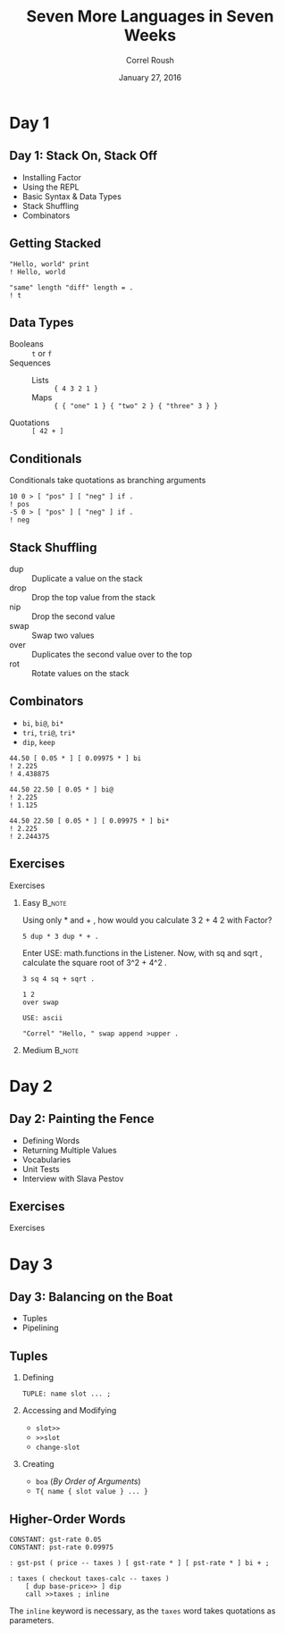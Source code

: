 #+TITLE: Seven More Languages in Seven Weeks
#+BEAMER_HEADER: \subtitle{Factor}
#+BEAMER_HEADER: \institute[INST]{Extreme Tech Seminar}
#+AUTHOR: Correl Roush
#+EMAIL: correl@gmail.com
#+DATE: January 27, 2016
#+OPTIONS: H:2 toc:nil ^:nil
#+STARTUP: beamer indent
#+COLUMNS: %45ITEM %10BEAMER_env(Env) %10BEAMER_act(Act) %4BEAMER_col(Col) %8BEAMER_opt(Opt)
#+PROPERTY: BEAMER_col_ALL 0.1 0.2 0.3 0.4 0.5 0.6 0.7 0.8 0.9 0.0 :ETC
#+LaTeX_CLASS: beamer
#+LaTeX_CLASS_OPTIONS: [presentation,aspectratio=169]
#+LaTeX_HEADER: \usemintedstyle{solarizeddark}


* Day 1
** Day 1: Stack On, Stack Off
- Installing Factor
- Using the REPL
- Basic Syntax & Data Types
- Stack Shuffling
- Combinators
** Getting Stacked
#+BEGIN_SRC factor
  "Hello, world" print
  ! Hello, world

  "same" length "diff" length = .
  ! t
#+END_SRC
** Data Types
- Booleans ::
     ~t~ or ~f~
- Sequences ::
  - Lists :: ~{ 4 3 2 1 }~
  - Maps :: ~{ { "one" 1 } { "two" 2 } { "three" 3 } }~
- Quotations ::
     ~[ 42 + ]~
** Conditionals
Conditionals take quotations as branching arguments

#+BEGIN_SRC factor
  10 0 > [ "pos" ] [ "neg" ] if .
  ! pos
  -5 0 > [ "pos" ] [ "neg" ] if .
  ! neg
#+END_SRC
** Stack Shuffling
- dup :: Duplicate a value on the stack
- drop :: Drop the top value from the stack
- nip :: Drop the second value
- swap :: Swap two values
- over :: Duplicates the second value over to the top
- rot :: Rotate values on the stack
** Combinators
- ~bi~, ~bi@~, ~bi*~
- ~tri~, ~tri@~, ~tri*~
- ~dip~, ~keep~

#+BEGIN_SRC factor
  44.50 [ 0.05 * ] [ 0.09975 * ] bi
  ! 2.225
  ! 4.438875

  44.50 22.50 [ 0.05 * ] bi@
  ! 2.225
  ! 1.125

  44.50 22.50 [ 0.05 * ] [ 0.09975 * ] bi*
  ! 2.225
  ! 2.244375
#+END_SRC
** Exercises
#+BEGIN_CENTER
#+LATEX: \fontspec{Antonio-Bold}\color{trek@lightblue}
#+LATEX: \fontsize{80}{80}\selectfont
Exercises
#+END_CENTER
*** Easy                                                             :B_note:
:PROPERTIES:
:BEAMER_env: note
:END:
 Using only * and + , how would you calculate 3 2 + 4 2 with Factor? 

#+BEGIN_SRC factor
  5 dup * 3 dup * + .
#+END_SRC

 Enter USE: math.functions in the Listener. Now, with sq and sqrt , calculate the square root of 3^2 + 4^2 . 

#+BEGIN_SRC factor
  3 sq 4 sq + sqrt .
#+END_SRC

#+BEGIN_SRC factor
  1 2
  over swap
#+END_SRC

#+BEGIN_SRC factor
  USE: ascii

  "Correl" "Hello, " swap append >upper .
#+END_SRC
*** Medium                                                         :B_note:
:PROPERTIES:
:BEAMER_env: note
:END:
* Day 2
** Day 2: Painting the Fence
- Defining Words
- Returning Multiple Values
- Vocabularies
- Unit Tests
- Interview with Slava Pestov
** Exercises
#+BEGIN_CENTER
#+LATEX: \fontspec{Antonio-Bold}\color{trek@lightblue}
#+LATEX: \fontsize{80}{80}\selectfont
Exercises
#+END_CENTER
* Day 3
** Day 3: Balancing on the Boat
- Tuples
- Pipelining
** Tuples
1. Defining
   #+BEGIN_SRC factor
     TUPLE: name slot ... ;
   #+END_SRC
2. Accessing and Modifying
   - =slot>>=
   - =>>slot=
   - =change-slot=
3. Creating
   - =boa= (/By Order of Arguments/)
   - =T{ name { slot value } ... }=
** Higher-Order Words
#+BEGIN_SRC factor
  CONSTANT: gst-rate 0.05
  CONSTANT: pst-rate 0.09975

  : gst-pst ( price -- taxes ) [ gst-rate * ] [ pst-rate * ] bi + ;

  : taxes ( checkout taxes-calc -- taxes )
      [ dup base-price>> ] dip
      call >>taxes ; inline
#+END_SRC

The =inline= keyword is necessary, as the =taxes= word takes
quotations as parameters.
